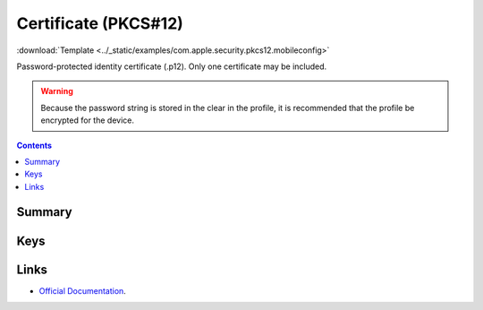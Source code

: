 .. _payloadtype-com.apple.security.pkcs12:

Certificate (PKCS#12)
=====================
:download:`Template <../_static/examples/com.apple.security.pkcs12.mobileconfig>`

Password-protected identity certificate (.p12). Only one certificate may be included.

.. WARNING:: Because the password string is stored in the clear in the profile, it is recommended that the profile be encrypted for the device.

.. contents::

Summary
-------

.. pfmheader:: /_static/manifests/com.apple.security.pkcs12 manifest.plist

Keys
----

.. pfmkey:: PayloadCertificateFileName /_static/manifests/com.apple.security.pkcs12 manifest.plist
.. pfmkey:: PayloadContent /_static/manifests/com.apple.security.pkcs12 manifest.plist
.. pfmkey:: Password /_static/manifests/com.apple.security.pkcs12 manifest.plist


Links
-----

- `Official Documentation <https://developer.apple.com/library/content/featuredarticles/iPhoneConfigurationProfileRef/Introduction/Introduction.html#//apple_ref/doc/uid/TP40010206-CH1-SW248>`_.


